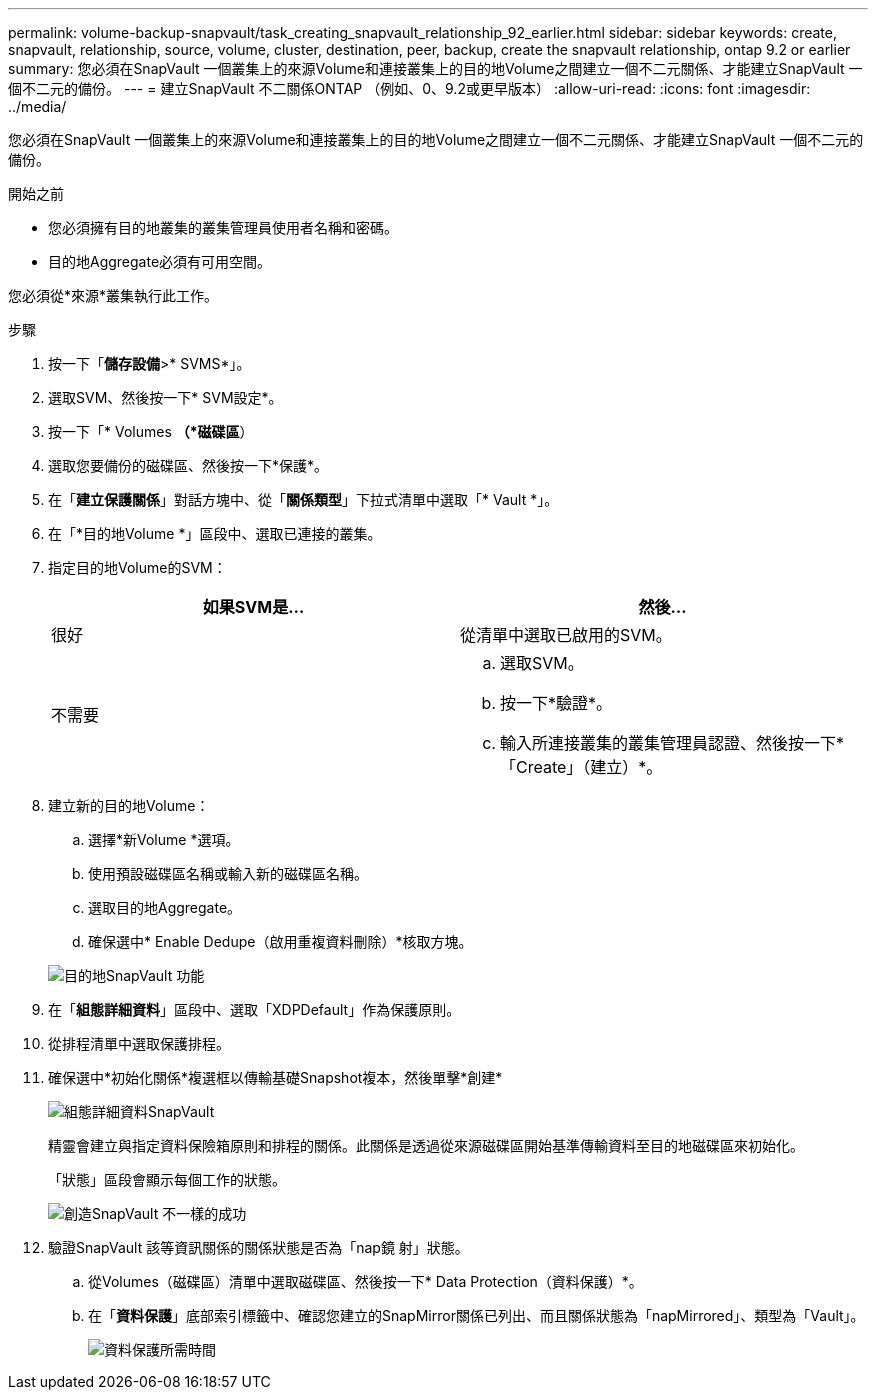 ---
permalink: volume-backup-snapvault/task_creating_snapvault_relationship_92_earlier.html 
sidebar: sidebar 
keywords: create, snapvault, relationship, source, volume, cluster, destination, peer, backup, create the snapvault relationship, ontap 9.2 or earlier 
summary: 您必須在SnapVault 一個叢集上的來源Volume和連接叢集上的目的地Volume之間建立一個不二元關係、才能建立SnapVault 一個不二元的備份。 
---
= 建立SnapVault 不二關係ONTAP （例如、0、9.2或更早版本）
:allow-uri-read: 
:icons: font
:imagesdir: ../media/


[role="lead"]
您必須在SnapVault 一個叢集上的來源Volume和連接叢集上的目的地Volume之間建立一個不二元關係、才能建立SnapVault 一個不二元的備份。

.開始之前
* 您必須擁有目的地叢集的叢集管理員使用者名稱和密碼。
* 目的地Aggregate必須有可用空間。


您必須從*來源*叢集執行此工作。

.步驟
. 按一下「*儲存設備*>* SVMS*」。
. 選取SVM、然後按一下* SVM設定*。
. 按一下「* Volumes *（*磁碟區*）
. 選取您要備份的磁碟區、然後按一下*保護*。
. 在「*建立保護關係*」對話方塊中、從「*關係類型*」下拉式清單中選取「* Vault *」。
. 在「*目的地Volume *」區段中、選取已連接的叢集。
. 指定目的地Volume的SVM：
+
|===
| 如果SVM是... | 然後... 


 a| 
很好
 a| 
從清單中選取已啟用的SVM。



 a| 
不需要
 a| 
.. 選取SVM。
.. 按一下*驗證*。
.. 輸入所連接叢集的叢集管理員認證、然後按一下*「Create」（建立）*。


|===
. 建立新的目的地Volume：
+
.. 選擇*新Volume *選項。
.. 使用預設磁碟區名稱或輸入新的磁碟區名稱。
.. 選取目的地Aggregate。
.. 確保選中* Enable Dedupe（啟用重複資料刪除）*核取方塊。


+
image::../media/dest_vol_snapvault.gif[目的地SnapVault 功能]

. 在「*組態詳細資料*」區段中、選取「XDPDefault」作為保護原則。
. 從排程清單中選取保護排程。
. 確保選中*初始化關係*複選框以傳輸基礎Snapshot複本，然後單擊*創建*
+
image::../media/config_details_snapvault.gif[組態詳細資料SnapVault]

+
精靈會建立與指定資料保險箱原則和排程的關係。此關係是透過從來源磁碟區開始基準傳輸資料至目的地磁碟區來初始化。

+
「狀態」區段會顯示每個工作的狀態。

+
image::../media/create_snapvault_success.gif[創造SnapVault 不一樣的成功]

. 驗證SnapVault 該等資訊關係的關係狀態是否為「nap鏡 射」狀態。
+
.. 從Volumes（磁碟區）清單中選取磁碟區、然後按一下* Data Protection（資料保護）*。
.. 在「*資料保護*」底部索引標籤中、確認您建立的SnapMirror關係已列出、而且關係狀態為「napMirrored」、類型為「Vault」。
+
image::../media/data_protection_window_sv.gif[資料保護所需時間]




